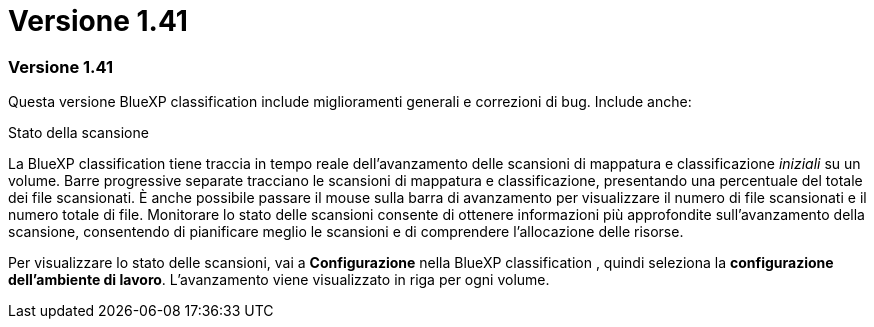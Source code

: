= Versione 1.41
:allow-uri-read: 




=== Versione 1.41

Questa versione BlueXP classification include miglioramenti generali e correzioni di bug.  Include anche:

.Stato della scansione
La BlueXP classification tiene traccia in tempo reale dell'avanzamento delle scansioni di mappatura e classificazione _iniziali_ su un volume.  Barre progressive separate tracciano le scansioni di mappatura e classificazione, presentando una percentuale del totale dei file scansionati.  È anche possibile passare il mouse sulla barra di avanzamento per visualizzare il numero di file scansionati e il numero totale di file.  Monitorare lo stato delle scansioni consente di ottenere informazioni più approfondite sull'avanzamento della scansione, consentendo di pianificare meglio le scansioni e di comprendere l'allocazione delle risorse.

Per visualizzare lo stato delle scansioni, vai a **Configurazione** nella BlueXP classification , quindi seleziona la **configurazione dell'ambiente di lavoro**.  L'avanzamento viene visualizzato in riga per ogni volume.

